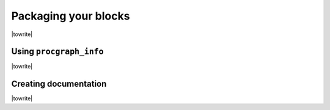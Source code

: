 Packaging your blocks
=======================

|towrite|



Using ``procgraph_info``
-----------------------

|towrite|



Creating documentation
-----------------------

|towrite|



